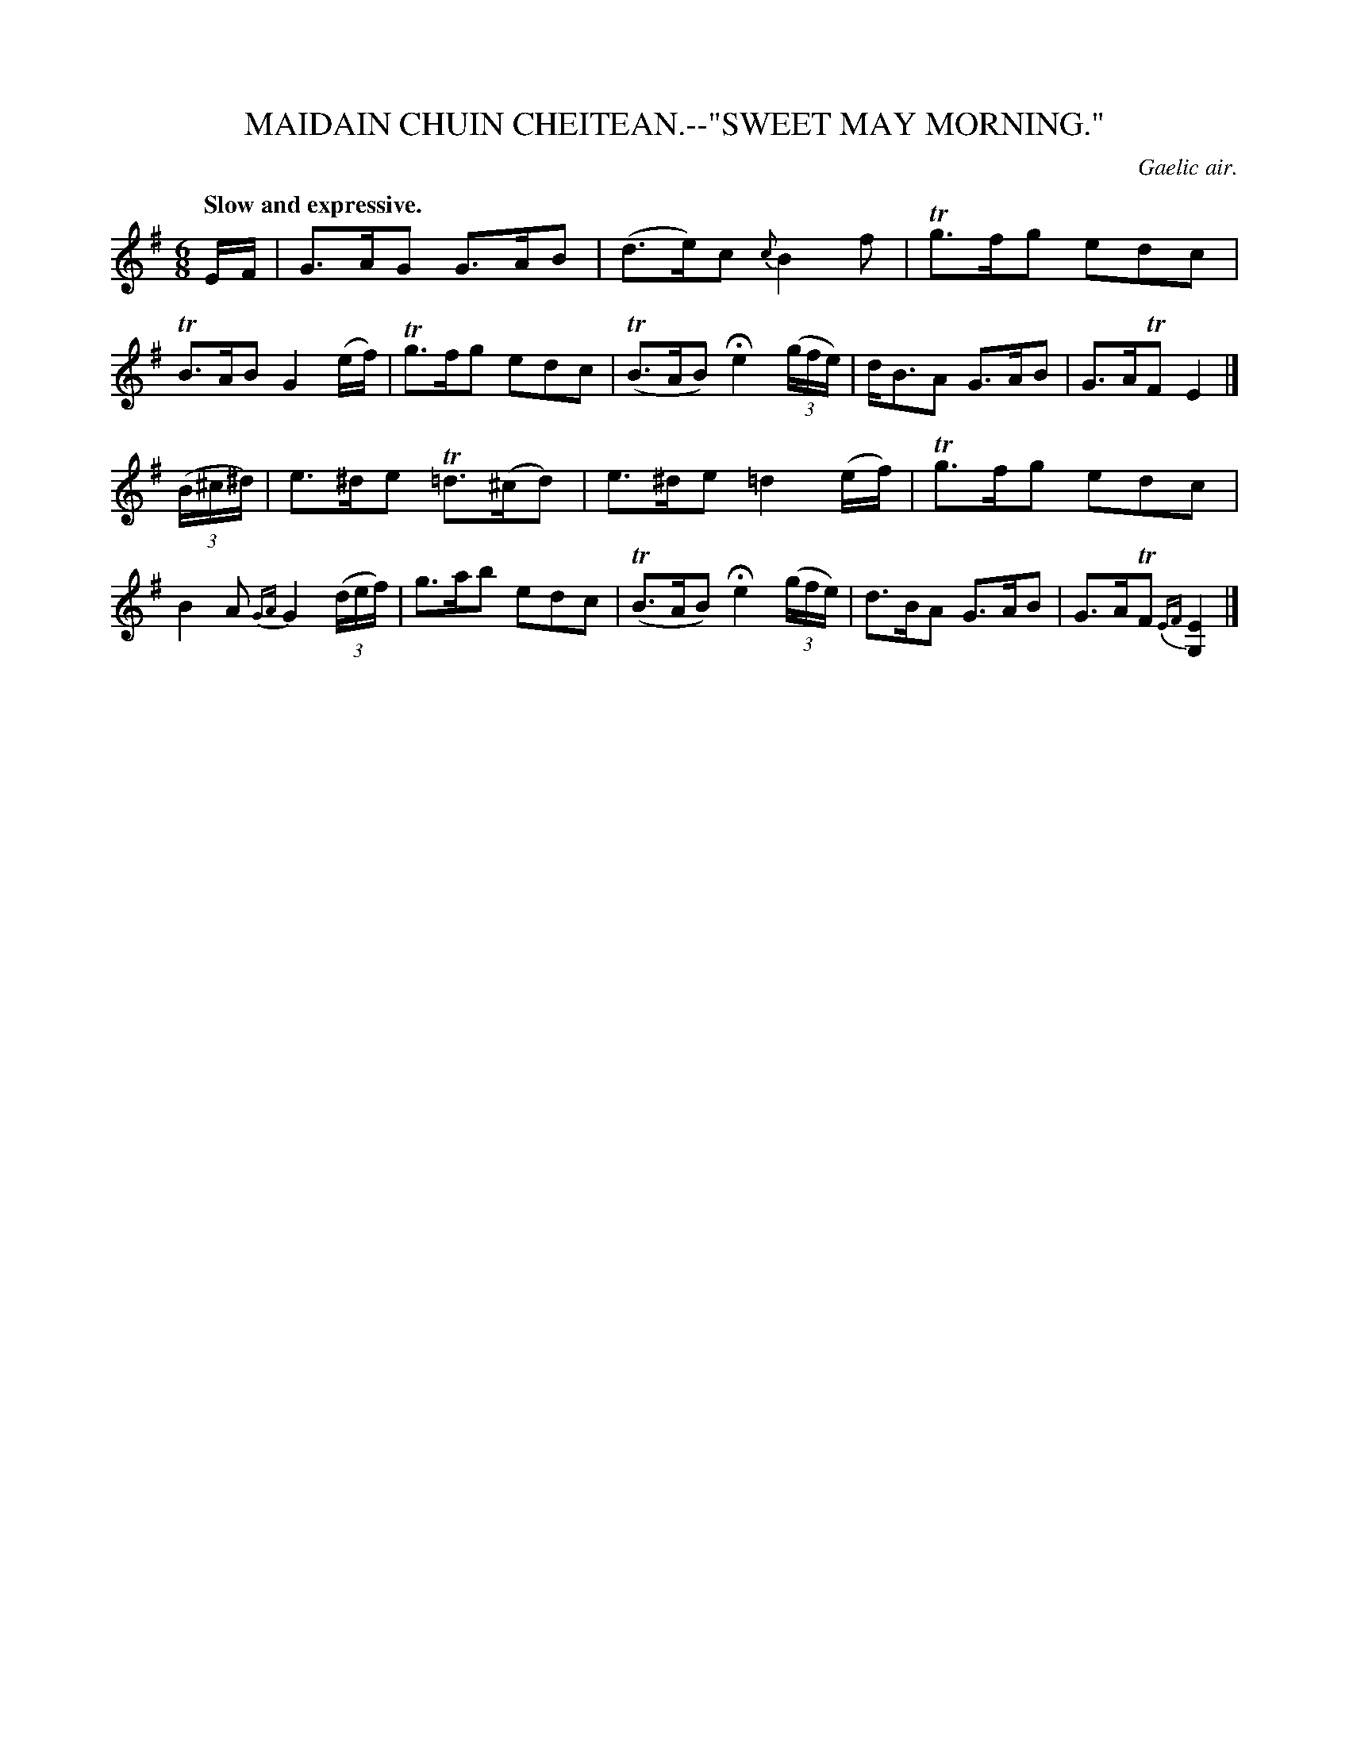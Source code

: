 X: 10754
T: MAIDAIN CHUIN CHEITEAN.--"SWEET MAY MORNING."
O: Gaelic air.
Q: "Slow and expressive."
%R: air, waltz, jig
B: W. Hamilton "Universal Tune-Book" Vol. 1 Glasgow 1844 p.75 #4
S: http://imslp.org/wiki/Hamilton's_Universal_Tune-Book_(Various)
Z: 2016 John Chambers <jc:trillian.mit.edu>
M: 6/8
L: 1/16
K: Em
%%slurgraces yes
%%graceslurs yes
% - - - - - - - - - - - - - - - - - - - - - - - - -
EF |\
G3AG2 G3AB2 | (d3e)c2 {c}B4f2 |\
Tg3fg2 e2d2c2 | TB3AB2 G4(ef) |\
Tg3fg2 e2d2c2 | (TB3AB2) He4 (3(gfe) |\
dB3A2 G3AB2 | G3ATF2 E4 |]
(3(B^c^d) |\
e3^de2 T=d3(^cd2) | e3^de2 =d4(ef) |\
Tg3fg2 e2d2c2 | B4A2 {GA}G4 (3(def) |\
g3ab2 e2d2c2 | (TB3AB2) He4 (3(gfe) |\
d3BA2 G3AB2 | G3ATF2 {EF}[E4G,4] |]
% - - - - - - - - - - - - - - - - - - - - - - - - -
